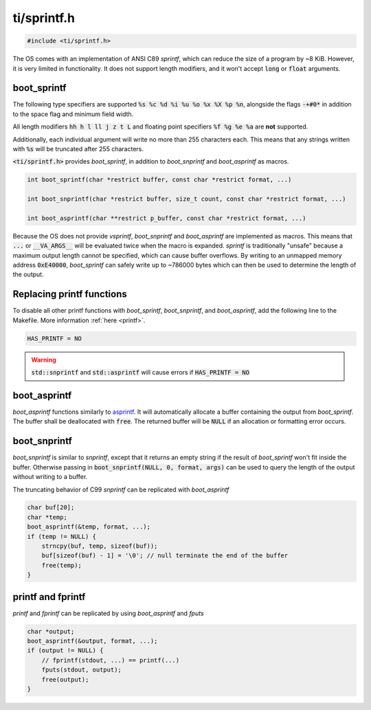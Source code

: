.. _sprintf_h:

ti/sprintf.h
============

.. code-block:: c

    #include <ti/sprintf.h>

The OS comes with an implementation of ANSI C89 `sprintf`, which can reduce the size of a program by ~8 KiB. However, it is very limited in functionality. It does not support length modifiers, and it won't accept :code:`long` or :code:`float` arguments.

boot_sprintf
------------

The following type specifiers are supported :code:`%s %c %d %i %u %o %x %X %p %n`, alongside the flags :code:`-+#0*` in addition to the space flag and minimum field width.

All length modifiers :code:`hh h l ll j z t L` and floating point specifiers :code:`%f %g %e %a` are **not** supported.

Additionally, each individual argument will write no more than 255 characters each. This means that any strings written with :code:`%s` will be truncated after 255 characters.

:code:`<ti/sprintf.h>` provides `boot_sprintf`, in addition to `boot_snprintf` and `boot_asprintf` as macros.

.. code-block:: c

    int boot_sprintf(char *restrict buffer, const char *restrict format, ...)

    int boot_snprintf(char *restrict buffer, size_t count, const char *restrict format, ...)

    int boot_asprintf(char **restrict p_buffer, const char *restrict format, ...)

Because the OS does not provide `vsprintf`, `boot_snprintf` and `boot_asprintf` are implemented as macros. This means that :code:`...` or :code:`__VA_ARGS__` will be evaluated twice when the macro is expanded. `sprintf` is traditionally "unsafe" because a maximum output length cannot be specified, which can cause buffer overflows. By writing to an unmapped memory address :code:`0xE40000`, `boot_sprintf` can safely write up to ~786000 bytes which can then be used to determine the length of the output.

Replacing printf functions
--------------------------

To disable all other printf functions with `boot_sprintf`, `boot_snprintf`, and `boot_asprintf`, add the following line to the Makefile. More information :ref:`here <printf>`.

.. code-block:: makefile

    HAS_PRINTF = NO

.. warning::

    :code:`std::snprintf` and :code:`std::asprintf` will cause errors if :code:`HAS_PRINTF = NO`

boot_asprintf
-------------

`boot_asprintf` functions similarly to `asprintf <https://www.man7.org/linux/man-pages/man3/asprintf.3.html>`_. It will automatically allocate a buffer containing the output from `boot_sprintf`. The buffer shall be deallocated with :code:`free`. The returned buffer will be :code:`NULL` if an allocation or formatting error occurs.

boot_snprintf
-------------

`boot_snprintf` is similar to `snprintf`, except that it returns an empty string if the result of `boot_sprintf` won't fit inside the buffer. Otherwise passing in :code:`boot_snprintf(NULL, 0, format, args)` can be used to query the length of the output without writing to a buffer.

The truncating behavior of C99 `snprintf` can be replicated with `boot_asprintf`

.. code-block:: c

    char buf[20];
    char *temp;
    boot_asprintf(&temp, format, ...);
    if (temp != NULL) {
        strncpy(buf, temp, sizeof(buf));
        buf[sizeof(buf) - 1] = '\0'; // null terminate the end of the buffer
        free(temp);
    }

printf and fprintf
------------------
`printf` and `fprintf` can be replicated by using `boot_asprintf` and `fputs`

.. code-block:: c

    char *output;
    boot_asprintf(&output, format, ...);
    if (output != NULL) {
        // fprintf(stdout, ...) == printf(...)
        fputs(stdout, output);
        free(output);
    }
